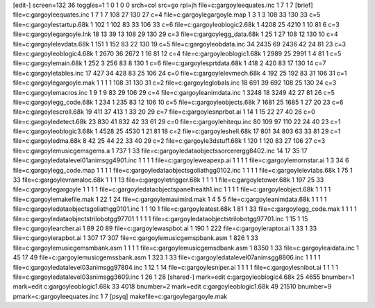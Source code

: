 [edit-]
screen=132 36
toggles=1 1 0 1 0 0
srch=col
src=go
rpl=jh
file=c:\gargoyle\equates.inc 1 7 1 7
[brief]
file=c:\gargoyle\equates.inc 1 7 1 7 108 27 130 27 c=4
file=c:\gargoyle\gargoyle.map 1 3 1 3 108 33 130 33 c=5
file=c:\gargoyle\startup.68k 1 102 1 102 83 33 106 33 c=6
file=c:\gargoyle\oblogic2.68k 1 4208 25 4210 1 10 81 6 c=3
file=c:\gargoyle\gargoyle.lnk 18 13 39 13 108 29 130 29 c=3
file=c:\gargoyle\gg_data.68k 1 25 1 27 108 12 130 10 c=4
file=c:\gargoyle\levdata.68k 1 151 1 152 83 22 130 19 c=5
file=c:\gargoyle\obdata.inc 34 2435 69 2436 42 24 81 23 c=3
file=c:\gargoyle\oblogic4.68k 1 2670 36 2672 1 16 81 12 c=4
file=c:\gargoyle\oblogic1.68k 1 2989 25 2991 1 4 81 1 c=5
file=c:\gargoyle\main.68k 1 252 3 256 83 8 130 1 c=6
file=c:\gargoyle\sprtdata.68k 1 418 2 420 83 17 130 14 c=7
file=c:\gargoyle\tables.inc 17 427 34 428 83 25 106 24 c=0
file=c:\gargoyle\levmech.68k 4 192 25 192 83 31 106 31 c=1
file=c:\gargoyle\gargoyle.mak 1 1 1 1 108 31 130 31 c=2
file=c:\gargoyle\globals.inc 18 691 39 692 108 25 130 24 c=3
file=c:\gargoyle\macros.inc 1 9 1 9 83 29 106 29 c=4
file=c:\gargoyle\animdata.inc 1 3248 18 3249 42 27 81 26 c=5
file=c:\gargoyle\gg_code.68k 1 234 1 235 83 12 106 10 c=5
file=c:\gargoyle\objects.68k 7 1681 25 1685 1 27 20 23 c=6
file=c:\gargoyle\scroll.68k 19 411 37 413 1 33 20 29 c=7
file=c:\gargoyle\snprbot.ai 1 14 1 15 22 27 40 26 c=0
file=c:\gargoyle\detect.68k 23 830 41 832 42 33 61 29 c=0
file=c:\gargoyle\hitequ.inc 80 109 97 110 22 24 40 23 c=1
file=c:\gargoyle\oblogic3.68k 1 4528 25 4530 1 21 81 18 c=2
file=c:\gargoyle\shell.68k 17 801 34 803 63 33 81 29 c=1
file=c:\gargoyle\dma.68k 8 42 25 44 22 33 40 29 c=2
file=c:\gargoyle\3dstuff.68k 1 120 1 120 83 27 106 27 c=3
file=c:\gargoyle\music\gems\gems.a 1 737 1 33
file=c:\gargoyle\data\objects\sorcerer\gg8402.inc 14 17 35 17
file=c:\gargoyle\data\level01\anims\gg4901.inc 1 1 1 1
file=c:\gargoyle\weapexp.ai 1 1 1 1
file=c:\gargoyle\mornstar.ai 1 3 34 6
file=c:\gargoyle\gg_code.map 1 1 1 1
file=c:\gargoyle\data\objects\goliath\gg0102.inc 1 1 1 1
file=c:\gargoyle\levtabs.68k 1 75 1 33
file=c:\gargoyle\vramaloc.68k 1 1 1 13
file=c:\gargoyle\trigger.68k 1 1 1 1
file=c:\gargoyle\tower.68k 1 197 25 33
file=c:\gargoyle\gargoyle 1 1 1 1
file=c:\gargoyle\data\objects\panel\health1.inc 1 1 1 1
file=c:\gargoyle\object.68k 1 1 1 1
file=c:\gargoyle\makefile.mak 1 22 1 24
file=c:\gargoyle\mauimlrd.mak 1 4 5 5
file=c:\gargoyle\animdata.68k 1 1 1 1
file=c:\gargoyle\data\objects\goliath\gg0101.inc 1 1 10 1
file=c:\gargoyle\atest.68k 1 81 1 33
file=c:\gargoyle\gg_code.mak 1 1 1 1
file=c:\gargoyle\data\objects\trilobot\gg97701 1 1 1 1
file=c:\gargoyle\data\objects\trilobot\gg97701.inc 1 15 1 15
file=c:\gargoyle\archer.ai 1 89 20 89
file=c:\gargoyle\waspbot.ai 1 190 1 222
file=c:\gargoyle\raptor.ai 1 33 1 33
file=c:\gargoyle\rapbot.ai 1 307 17 307
file=c:\gargoyle\music\gems\pbank.asm 1 826 1 33
file=c:\gargoyle\music\gems\mbank.asm 1 1 1 1
file=c:\gargoyle\music\gems\dbank.asm 1 8350 1 33
file=c:\gargoyle\aidata.inc 1 45 17 49
file=c:\gargoyle\music\gems\sbank.asm 1 323 1 33
file=c:\gargoyle\data\level07\anims\gg8806.inc 1 1 1 1
file=c:\gargoyle\data\level03\anims\gg97804.inc 1 12 1 14
file=c:\gargoyle\sniper.ai 1 1 1 1
file=c:\gargoyle\snibot.ai 1 1 1 1
file=c:\gargoyle\data\level03\anims\gg3609.inc 1 26 1 28
[shared-]
mark=edit c:\gargoyle\oblogic4.68k 25 4655 bnumber=1
mark=edit c:\gargoyle\oblogic1.68k 33 4018 bnumber=2
mark=edit c:\gargoyle\oblogic1.68k 49 21510 bnumber=9
pmark=c:\gargoyle\equates.inc 1 7
[psyq]
makefile=c:\gargoyle\gargoyle.mak
